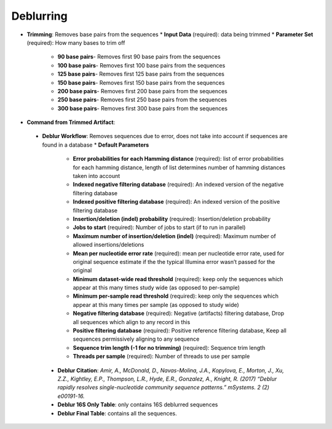 Deblurring 
----------
* **Trimming**: Removes base pairs from the sequences
  * **Input Data** (required): data being trimmed
  * **Parameter Set** (required): How many bases to trim off
    * **90 base pairs**- Removes first 90 base pairs from the sequences
    * **100 base pairs**- Removes first 100 base pairs from the sequences
    * **125 base pairs**- Removes first 125 base pairs from the sequences
    * **150 base pairs**- Removes first 150 base pairs from the sequences
    * **200 base pairs**- Removes first 200 base pairs from the sequences
    * **250 base pairs**- Removes first 250 base pairs from the sequences
    * **300 base pairs**- Removes first 300 base pairs from the sequences
* **Command from Trimmed Artifact**:
 * **Deblur Workflow**: Removes sequences due to error, does not take into account if sequences are found in a database
   * **Default Parameters** 
    * **Error probabilities for each Hamming distance** (required): list of error probabilities for each hamming distance, length of list determines number of hamming distances taken into account
    * **Indexed negative filtering database** (required): An indexed version of the negative filtering database
    * **Indexed positive filtering database** (required): An indexed version of the positive filtering database
    * **Insertion/deletion (indel) probability** (required): Insertion/deletion probability
    * **Jobs to start** (required): Number of jobs to start (if to run in parallel)
    * **Maximum number of insertion/deletion (indel)** (required): Maximum number of allowed insertions/deletions
    * **Mean per nucleotide error rate** (required): mean per nucleotide error rate, used for original sequence estimate if the the typical Illumina error wasn’t passed for the original
    * **Minimum dataset-wide read threshold** (required): keep only the sequences which appear at this many times study wide (as opposed to per-sample)
    * **Minimum per-sample read threshold** (required): keep only the sequences which appear at this many times per sample (as opposed to study wide)
    * **Negative filtering database** (required): Negative (artifacts) filtering database, Drop all sequences which align to any record in this
    * **Positive filtering database** (required): Positive reference filtering database, Keep all sequences permissively aligning to any sequence
    * **Sequence trim length (-1 for no trimming)** (required): Sequence trim length
    * **Threads per sample** (required): Number of threads to use per sample
  * **Deblur Citation**: *Amir, A., McDonald, D., Navas-Molina, J.A., Kopylova, E., Morton, J., Xu, Z.Z., Kightley, E.P.,  Thompson, L.R., Hyde, E.R., Gonzalez, A., Knight, R. (2017) “Deblur rapidly resolves single-nucleotide community sequence patterns.” mSystems. 2 (2) e00191-16.*
  * **Deblur 16S Only Table**: only contains 16S deblurred sequences 
  * **Deblur Final Table**: contains all the sequences.

